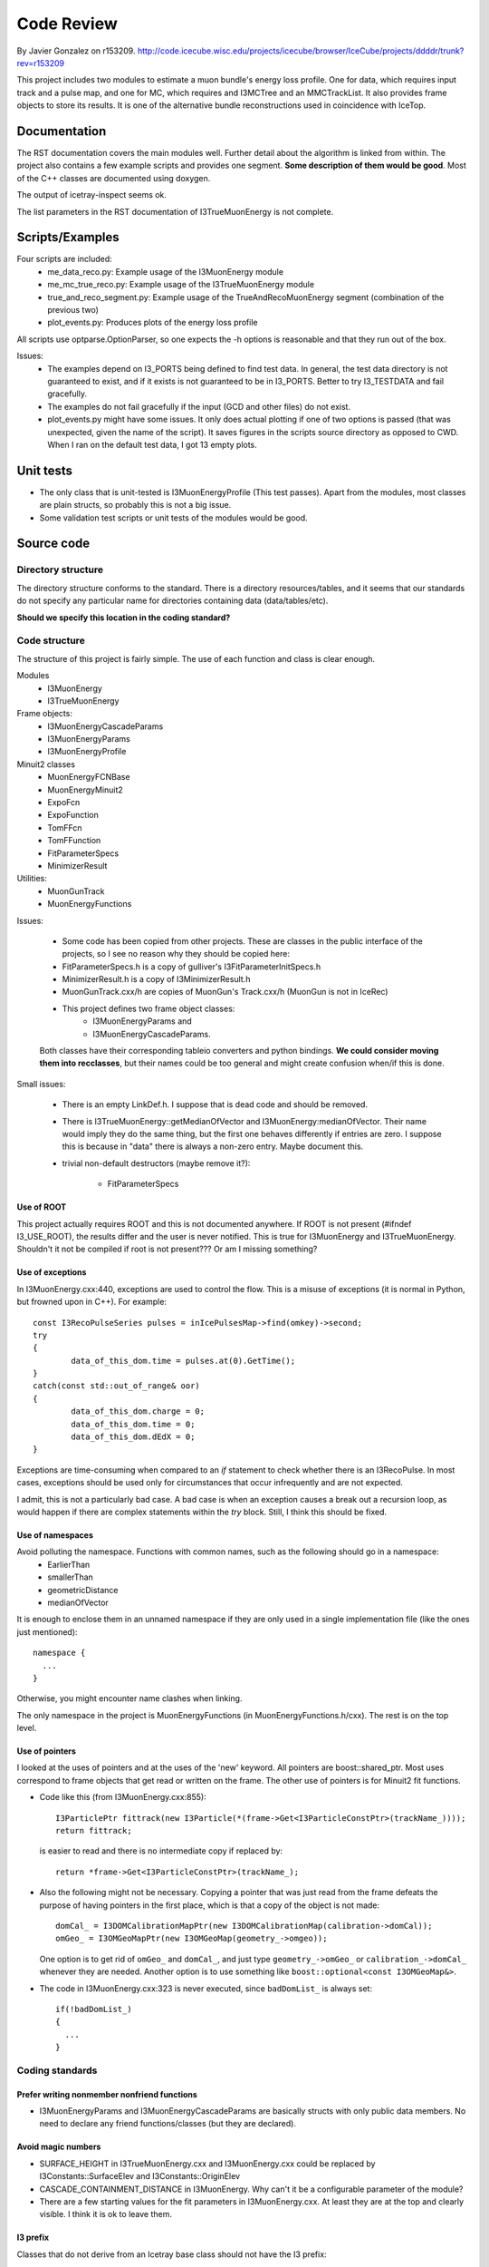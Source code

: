 Code Review
===========

.. highlight:: c++

	       

By Javier Gonzalez on r153209.
http://code.icecube.wisc.edu/projects/icecube/browser/IceCube/projects/ddddr/trunk?rev=r153209

This project includes two modules to estimate a muon bundle's energy
loss profile. One for data, which requires input track and a pulse
map, and one for MC, which requires and I3MCTree and an
MMCTrackList. It also provides frame objects to store its results. It
is one of the alternative bundle reconstructions used in coincidence
with IceTop.

Documentation
-------------

The RST documentation covers the main modules well. Further detail
about the algorithm is linked from within. The project also contains a
few example scripts and provides one segment. **Some description of
them would be good**. Most of the C++ classes are documented using
doxygen.

The output of icetray-inspect seems ok.

The list parameters in the RST documentation of I3TrueMuonEnergy is
not complete.

Scripts/Examples
----------------

Four scripts are included:
 * me_data_reco.py: Example usage of the I3MuonEnergy module
 * me_mc_true_reco.py: Example usage of the I3TrueMuonEnergy module
 * true_and_reco_segment.py: Example usage of the TrueAndRecoMuonEnergy segment (combination of the previous two)
 * plot_events.py: Produces plots of the energy loss profile

All scripts use optparse.OptionParser, so one expects the -h options
is reasonable and that they run out of the box.

Issues:
 * The examples depend on I3_PORTS being defined to find test data. In
   general, the test data directory is not guaranteed to exist, and if
   it exists is not guaranteed to be in I3_PORTS. Better to try
   I3_TESTDATA and fail gracefully.
 * The examples do not fail gracefully if the input (GCD and other files) do not exist.
 * plot_events.py might have some issues. It only does actual plotting
   if one of two options is passed (that was unexpected, given the
   name of the script). It saves figures in the scripts source directory as
   opposed to CWD. When I ran on the default test data, I got 13 empty
   plots.

Unit tests
----------

* The only class that is unit-tested is I3MuonEnergyProfile (This test
  passes). Apart from the modules, most classes are plain structs, so probably this is not a big issue.
* Some validation test scripts or unit tests of the modules would be good.


Source code
-----------

Directory structure
"""""""""""""""""""

The directory structure conforms to the standard. There is a directory
resources/tables, and it seems that our standards do not specify any
particular name for directories containing data (data/tables/etc).

**Should we specify this location in the coding standard?**

Code structure
""""""""""""""

The structure of this project is fairly simple. The use of each function and class is clear enough.

Modules
 * I3MuonEnergy
 * I3TrueMuonEnergy
Frame objects:
 * I3MuonEnergyCascadeParams
 * I3MuonEnergyParams
 * I3MuonEnergyProfile
Minuit2 classes
 * MuonEnergyFCNBase
 * MuonEnergyMinuit2
 * ExpoFcn
 * ExpoFunction
 * TomFFcn
 * TomFFunction
 * FitParameterSpecs
 * MinimizerResult
Utilities:
 * MuonGunTrack
 * MuonEnergyFunctions

Issues:

 * Some code has been copied from other projects. These are classes in the public interface
   of the projects, so I see no reason why they should be copied here:
 * FitParameterSpecs.h is a copy of gulliver's I3FitParameterInitSpecs.h
 * MinimizerResult.h is a copy of I3MinimizerResult.h
 * MuonGunTrack.cxx/h are copies of MuonGun's Track.cxx/h (MuonGun is not in IceRec)

 * This project defines two frame object classes:
    * I3MuonEnergyParams and
    * I3MuonEnergyCascadeParams.

 Both classes have their corresponding tableio converters and python
 bindings. **We could consider moving them into recclasses**, but their
 names could be too general and might create confusion when/if this is
 done.

Small issues:

 * There is an empty LinkDef.h. I suppose that is dead code and should be removed.
 * There is I3TrueMuonEnergy::getMedianOfVector and
   I3MuonEnergy:medianOfVector. Their name would imply they do the
   same thing, but the first one behaves differently if entries are
   zero. I suppose this is because in "data" there is always a
   non-zero entry. Maybe document this.
 * trivial non-default destructors (maybe remove it?):

    * FitParameterSpecs


Use of ROOT
'''''''''''

This project actually requires ROOT and this is not documented
anywhere. If ROOT is not present (#ifndef I3_USE_ROOT), the results
differ and the user is never notified. This is true for I3MuonEnergy
and I3TrueMuonEnergy. Shouldn't it not be compiled if root is not
present??? Or am I missing something?


Use of exceptions
'''''''''''''''''

In I3MuonEnergy.cxx:440, exceptions are used to control the flow. This
is a misuse of exceptions (it is normal in Python, but frowned upon in
C++). For example::

	const I3RecoPulseSeries pulses = inIcePulsesMap->find(omkey)->second;
	try
	{
		data_of_this_dom.time = pulses.at(0).GetTime();
	}
	catch(const std::out_of_range& oor)
	{
		data_of_this_dom.charge = 0;
		data_of_this_dom.time = 0;
		data_of_this_dom.dEdX = 0;
	}

Exceptions are time-consuming when compared to an `if` statement to
check whether there is an I3RecoPulse. In most cases, exceptions
should be used only for circumstances that occur infrequently and are
not expected.

I admit, this is not a particularly bad case. A bad case is when
an exception causes a break out a recursion loop, as would
happen if there are complex statements within the `try`
block. Still, I think this should be fixed.

Use of namespaces
'''''''''''''''''

Avoid polluting the namespace. Functions with common names, such as the following should go in a namespace:
 * EarlierThan
 * smallerThan
 * geometricDistance
 * medianOfVector

It is enough to enclose them in an unnamed namespace if they are only
used in a single implementation file (like the ones just mentioned)::

  namespace {
    ...
  }

Otherwise, you might encounter name clashes when linking.

The only namespace in the project is MuonEnergyFunctions (in
MuonEnergyFunctions.h/cxx). The rest is on the top level.

Use of pointers
'''''''''''''''

I looked at the uses of pointers and at the uses of the 'new'
keyword. All pointers are boost::shared_ptr. Most uses correspond to
frame objects that get read or written on the frame. The other use of
pointers is for Minuit2 fit functions.

* Code like this (from I3MuonEnergy.cxx:855)::

    I3ParticlePtr fittrack(new I3Particle(*(frame->Get<I3ParticleConstPtr>(trackName_))));
    return fittrack;

  is easier to read and there is no intermediate copy if replaced by::

    return *frame->Get<I3ParticleConstPtr>(trackName_);

* Also the following might not be necessary. Copying a pointer that was
  just read from the frame defeats the purpose of having pointers in the
  first place, which is that a copy of the object is not made::

    domCal_ = I3DOMCalibrationMapPtr(new I3DOMCalibrationMap(calibration->domCal));
    omGeo_ = I3OMGeoMapPtr(new I3OMGeoMap(geometry_->omgeo));

  One option is to get rid of ``omGeo_`` and ``domCal_``, and just type
  ``geometry_->omGeo_`` or ``calibration_->domCal_`` whenever they are
  needed. Another option is to use something like ``boost::optional<const
  I3OMGeoMap&>``.

* The code in I3MuonEnergy.cxx:323 is never executed, since ``badDomList_`` is always set::

    if(!badDomList_)
    {
      ...
    }

Coding standards
""""""""""""""""

Prefer writing nonmember nonfriend functions
''''''''''''''''''''''''''''''''''''''''''''

* I3MuonEnergyParams and I3MuonEnergyCascadeParams are basically
  structs with only public data members. No need to declare any friend
  functions/classes (but they are declared).


Avoid magic numbers
'''''''''''''''''''

* SURFACE_HEIGHT in I3TrueMuonEnergy.cxx and I3MuonEnergy.cxx could be
  replaced by I3Constants::SurfaceElev and I3Constants::OriginElev
* CASCADE_CONTAINMENT_DISTANCE in I3MuonEnergy. Why can't it be a
  configurable parameter of the module?
* There are a few starting values for the fit parameters in
  I3MuonEnergy.cxx. At least they are at the top and clearly visible.
  I think it is ok to leave them.


I3 prefix
'''''''''

Classes that do not derive from an Icetray base class should not have the
I3 prefix:

 * I3MuonEnergyProfile (was this intended as a frame object?)


Make header files self-sufficient
'''''''''''''''''''''''''''''''''

* Headers can be improved. One should include the minimum necessary in header files (from Sutter&Alexandrescu: "don't
  include headers that you don't need; they just create stray
  dependencies"). For example, the 19 include lines in I3TrueMuonEnergy
  can be replaced by::

    #include "icetray/I3ConditionalModule.h"
    #include <icetray/I3Logging.h>
    #include <string>
    #include <vector>

    I3_FORWARD_DECLARATION(I3Particle);
    I3_FORWARD_DECLARATION(I3Geometry);
    I3_FORWARD_DECLARATION(I3MuonEnergyParams);
    I3_FORWARD_DECLARATION(I3MuonEnergyCascadeParams);


* The following header file does not compile on its own (undefined NAN):
   * MinimizerResult.h


Use const proactively
'''''''''''''''''''''

This is not in our standards currently, but it's in chapter 15 in Sutter & Alexandrescu.
All these should be const:

 * I3MuonEnergyParams::Dump
 * I3MuonEnergyCascadeParams::Dump
 * I3MuonEnergyProfile::medianOfVector, I3MuonEnergyProfile::FindBin and all I3MuonEnergyProfile::Get*
 * MuonEnergyFCNBase::Up, MuonEnergyFCNBase::measurements, MuonEnergyFCNBase::positions (and in all derived classes)
 * ExpoFunction::N, ExpoFunction::b
 * I3TrueMuonEnergy::get*, etc...


Readability
"""""""""""

The code seems readable to me. I would capitalize function names in C++ but we are not supposed to sweat the small stuff.

* For the python parts, `pep8`_ specifies lowercase with underscores for modules,
  functions and variables, and camelcase for classes. All functions are camelcase.

.. _pep8: https://www.python.org/dev/peps/pep-0008/#prescriptive-naming-conventions

Usability
"""""""""

The parameter list seems fine to me.


Compiler warnings
"""""""""""""""""

.. code-block:: bash

    /Users/javier/Work/IceCubeSoftware/combo/trunk/src/ddddr/private/ddddr/MuonGunTrack.cxx:115:1:
    warning: unused function 'operator!='

    /Users/javier/Work/IceCubeSoftware/combo/trunk/src/ddddr/private/ddddr/MuonEnergyMinuit2.h:59:7:
    warning: private field 'minuitPrintLevel_' is not used


Conclusions
-----------

The project seems fine to me, and the issues I found are minor. This
project actually requires ROOT and it is not clear whether ROOT is
required for production. Documentation needs some fixing (example's
documentation, module's parameters in RST
documentation). plot_events.py example did not work for me. There is
some code replication from gulliver and MuonGun. The rest are
coding/documentation details that can be improved.

Now would be the time to decide whether the names of classes that
could end up in recclasses should be changed (I3MuonEnergyParams and
I3MuonEnergyCascadeParams).

This project should be included in IceRec. I think most of the issues
here are not required for a release. What I would consider before a
release would be whether to change classe names, fix the broken
example, and the RST documentation fixes.
